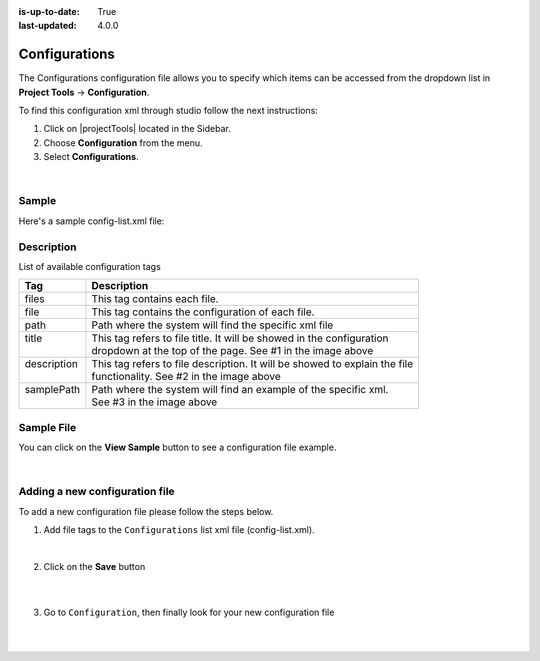 :is-up-to-date: True
:last-updated: 4.0.0

.. index:: Configurations

.. highlight:: xml

.. _project-config-configuration:

==============
Configurations
==============

The Configurations configuration file allows you to specify which items can be accessed from the dropdown list in **Project Tools** -> **Configuration**.

To find this configuration xml through studio follow the next instructions:

#. Click on |projectTools| located in the Sidebar.
#. Choose **Configuration** from the menu.
#. Select **Configurations**.

.. image:: /_static/images/site-admin/configuration.jpg
    :alt: Configurations - Open Configurations
    :width: 55 %
    :align: center

|

------
Sample
------

Here's a sample config-list.xml file:

.. code-block:: xml
    :caption: *CRAFTER_HOME/data/repos/sites/SITENAME/sandbox/config/studio/administration/config-list.xml*
    :linenos:

    <?xml version="1.0" encoding="UTF-8"?>
    <!--
     This file configures the list of configurations available in the SiteConfig section for this site/blueprint.

     For every configuration you'd like to make editable, you need:
       <file>
         <module />
         <path />
         <title />
         <description />
         <samplePath />
       </file>

     The elements are:
     - module: CrafterCMS module
     - path: the path to the file. This path is rooted in /config/<module> off the base of the site/blueprint
     - title: the title of this file. This should be a key into the string-table in Studio's localization string table
       "base.js", if no entry is found, Studio will use the string you have here as is
     - description: the description of this file.  This should be a key into the string-table in Studio's localization
       string table "base.js", if no entry is found, Studio will use the string you have here as is
     - samplePath: the path to a sample file to help the user update the file
    -->
    <config>
      <version>4.0.1</version>
      <files>
        <file>
          <module>studio</module>
          <path>site-config.xml</path>
          <title>confTabSiteConfiguration</title>
          <description>confTabSiteConfigurationDesc</description>
          <samplePath>sample-site-config.xml</samplePath>
        </file>
        <file>
          <module>studio</module>
          <path>workflow/notification-config.xml</path>
          <title>confTabNotificationConf</title>
          <description>confTabNotificationConfDesc</description>
          <samplePath>sample-notification-config.xml</samplePath>
        </file>
        <file>
          <module>studio</module>
          <path>permission-mappings-config.xml</path>
          <title>confTabPermissionsMappings</title>
          <description>confTabPermissionsMappingsDesc</description>
          <samplePath>sample-permission-mappings-config.xml</samplePath>
        </file>
        <file>
          <module>studio</module>
          <path>role-mappings-config.xml</path>
          <title>confTabRoleMappings</title>
          <description>confTabRoleMappingsDesc</description>
          <samplePath>sample-role-mappings-config.xml</samplePath>
        </file>
        <file>
          <module>studio</module>
          <path>data-sources/cmis-config.xml</path>
          <title>confTabCMISConfiguration</title>
          <description>confTabCMISConfigurationDesc</description>
          <samplePath>sample-cmis-config.xml</samplePath>
        </file>
        <file>
          <module>studio</module>
          <path>administration/site-config-tools.xml</path>
          <title>confTabSiteConf</title>
          <description>confTabSiteConfDesc</description>
          <samplePath>sample-site-config-tools.xml</samplePath>
        </file>
        <file>
          <module>studio</module>
          <path>administration/config-list.xml</path>
          <title>confTabConfigurations</title>
          <description>confTabConfDesc</description>
          <samplePath>sample-config-list.xml</samplePath>
        </file>
        <file>
          <module>engine</module>
          <path>site-config.xml</path>
          <title>confTabEngineSiteConfiguration</title>
          <description>confTabEngineSiteConfigurationDesc</description>
          <samplePath>sample-engine-site-config.xml</samplePath>
        </file>
        <file>
          <module>engine</module>
          <path>application-context.xml</path>
          <title>confTabEngineSiteAppContextConfiguration</title>
          <description>confTabEngineSiteAppContextConfigurationDesc</description>
          <samplePath>sample-engine-application-context.xml</samplePath>
        </file>
        <file>
          <module>engine</module>
          <path>urlrewrite.xml</path>
          <title>confTabEngineUrlRewriteConf</title>
          <description>confTabEngineUrlRewriteConfDesc</description>
          <samplePath>sample-urlrewrite.xml</samplePath>
        </file>
        <file>
          <module>studio</module>
          <path>dependency/resolver-config.xml</path>
          <title>confTabDependencyResolverConf</title>
          <description>confTabDependencyResolverConfDesc</description>
          <samplePath>sample-resolver-config.xml</samplePath>
        </file>
        <file>
          <module>studio</module>
          <path>aws/aws.xml</path>
          <title>confTabAWSProfiles</title>
          <description>confTabAWSProfilesDesc</description>
          <samplePath>sample-aws.xml</samplePath>
        </file>
        <file>
          <module>studio</module>
          <path>box/box.xml</path>
          <title>confTabBoxProfiles</title>
          <description>confTabBoxProfilesDesc</description>
          <samplePath>sample-box.xml</samplePath>
        </file>
        <file>
          <module>studio</module>
          <path>webdav/webdav.xml</path>
          <title>confTabWebDAVProfiles</title>
          <description>confTabWebDAVProfilesDesc</description>
          <samplePath>sample-webdav.xml</samplePath>
        </file>
        <file>
          <module>studio</module>
          <path>asset-processing/asset-processing-config.xml</path>
          <title>confTabAssetProcessing</title>
          <description>confTabAssetProcessingDesc</description>
          <samplePath>sample-asset-processing-config.xml</samplePath>
        </file>
        <file>
          <module>studio</module>
          <path>blob-stores-config.xml</path>
          <title>confTabBlobStores</title>
          <description>confTabBlobStoresDesc</description>
          <samplePath>sample-blob-stores-config.xml</samplePath>
        </file>
        <file>
          <module>engine</module>
          <path>proxy-config.xml</path>
          <title>confTabProxyConfig</title>
          <description>confTabProxyConfigDesc</description>
          <samplePath>sample-proxy-config.xml</samplePath>
        </file>
        <file>
          <module>studio</module>
          <path>translation-config.xml</path>
          <title>confTabTranslationConf</title>
          <description>confTabTranslationConfDesc</description>
          <samplePath>sample-translation-config.xml</samplePath>
        </file>
        <file>
          <module>studio</module>
          <path>site-policy-config.xml</path>
          <title>confTabSitePolicyConf</title>
          <description>confTabSitePolicyConfDesc</description>
          <samplePath>sample-site-policy-config.xml</samplePath>
        </file>
        <file>
          <module>studio</module>
          <path>ui.xml</path>
          <title>confTabUiConf</title>
          <description>confTabUiConfDesc</description>
          <samplePath>sample-ui.xml</samplePath>
        </file>
      </files>
    </config>

-----------
Description
-----------

List of available configuration tags

+-----------------+-------------------------------------------------------------------------------+
|| Tag            || Description                                                                  |
+=================+===============================================================================+
|| files          || This tag contains each  file.                                                |
+-----------------+-------------------------------------------------------------------------------+
|| file           || This tag contains the configuration of each file.                            |
+-----------------+-------------------------------------------------------------------------------+
|| path           || Path where the system will find the specific xml file                        |
+-----------------+-------------------------------------------------------------------------------+
|| title          || This tag refers to file title. It will be showed in the configuration        |
||                || dropdown at the top of the page. See #1 in the image above                   |
+-----------------+-------------------------------------------------------------------------------+
|| description    || This tag refers to file description. It will be showed to explain the file   |
||                || functionality. See #2 in the image above                                     |
+-----------------+-------------------------------------------------------------------------------+
|| samplePath     || Path where the system will find an example of the specific xml.              |
||                || See #3 in the image above                                                    |
+-----------------+-------------------------------------------------------------------------------+

-----------
Sample File
-----------

You can click on the **View Sample** button to see a configuration file example.

.. image:: /_static/images/site-admin/basic-configuration-sample.jpg
    :align: center
    :alt: Basic Configuration Sample

|


-------------------------------
Adding a new configuration file
-------------------------------

To add a new configuration file please follow the steps below.

#. Add file tags to the ``Configurations`` list xml file (config-list.xml).

   .. code-block:: xml
      :caption: *CRAFTER_HOME/data/repos/sites/sandbox/SITENAME/sandbox/config/studio/administration/config-list.xml*

      <file>
        <module>studio</module>
        <path>/workflow-config.xml</path>
        <title>Workflow Configuration</title>
        <description>Defines workflows available in the system</description>
        <samplePath>/administration/samples/sample-workflow-config.xml</samplePath>
      </file>


   .. image:: /_static/images/site-admin/basic-configuration-step1.jpg
            :align: center
            :alt: Basic Configuration Step 1

   |

#. Click on the **Save** button

    .. image:: /_static/images/site-admin/basic-configuration-step2.jpg
        :align: center
        :alt: Basic Configuration Step 2

    |

#. Go to ``Configuration``, then finally look for your new configuration file

    .. image:: /_static/images/site-admin/basic-configuration-step3.jpg
        :width: 70%
        :align: center
        :alt: Basic Configuration Step 3

    |